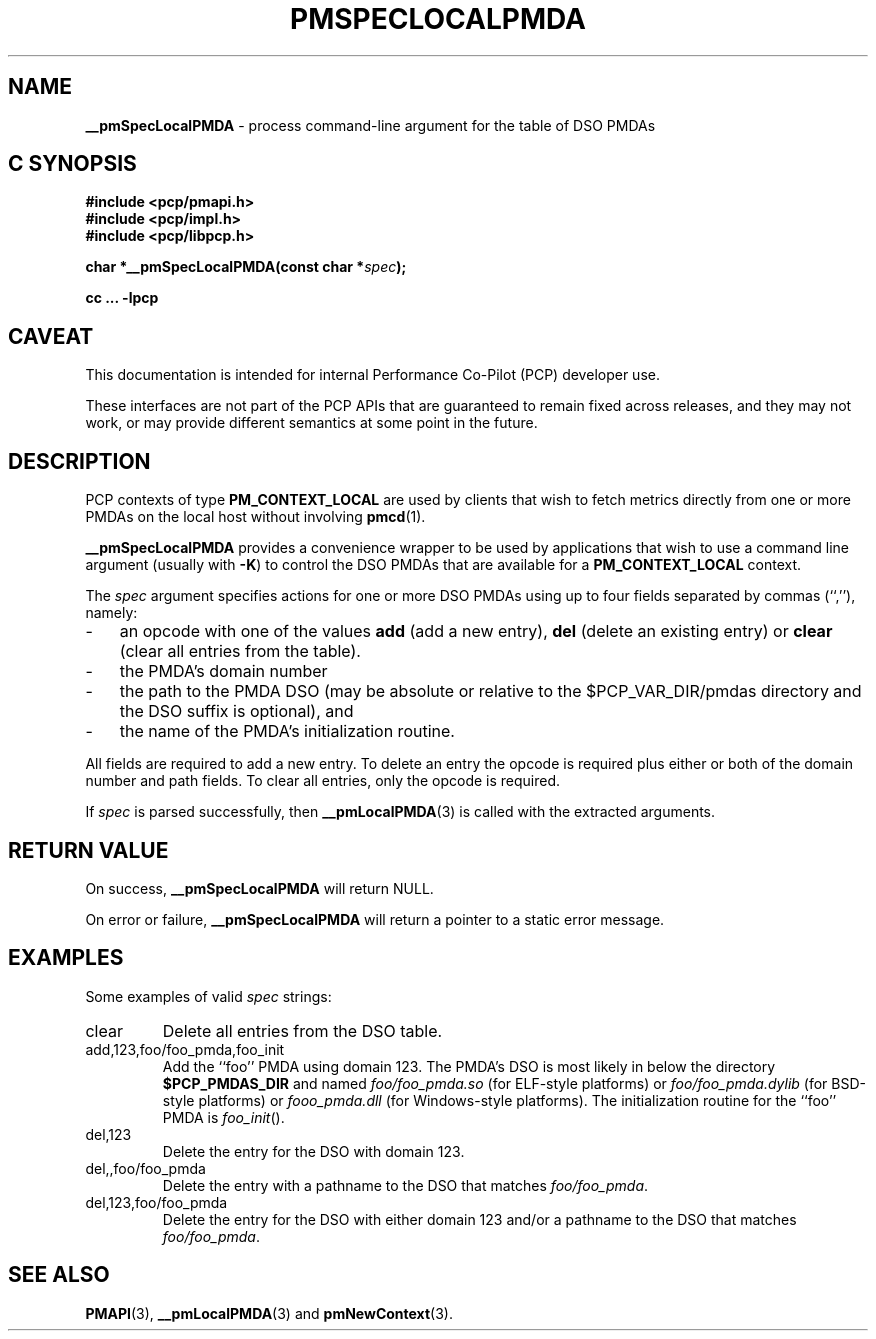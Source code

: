 '\"macro stdmacro
.TH PMSPECLOCALPMDA 3i "" "Performance Co-Pilot"
.SH NAME
\f3__pmSpecLocalPMDA\f1 \- process command-line argument for the table of DSO PMDAs
.SH "C SYNOPSIS"
.ft 3
#include <pcp/pmapi.h>
.br
#include <pcp/impl.h>
.br
#include <pcp/libpcp.h>
.sp
char *__pmSpecLocalPMDA(const char *\fIspec\fP);
.sp
cc ... \-lpcp
.ft 1
.SH CAVEAT
This documentation is intended for internal Performance Co-Pilot
(PCP) developer use.
.PP
These interfaces are not part of the PCP APIs that are guaranteed to
remain fixed across releases, and they may not work, or may provide
different semantics at some point in the future.
.SH DESCRIPTION
PCP contexts of type
.B PM_CONTEXT_LOCAL
are used by clients that wish to fetch metrics directly from one or more PMDAs on
the local host without involving
.BR pmcd (1).
.PP
.B __pmSpecLocalPMDA
provides a convenience wrapper to be used by applications that wish
to use a command line argument (usually with
.BR -K )
to control the DSO PMDAs that are available for a
.B PM_CONTEXT_LOCAL
context.
.PP
The
.I spec
argument specifies actions for one or more DSO PMDAs using up to four fields separated by commas
(``,''), namely:
.PD 0
.TP 3n
.IP \-
an opcode with one of the values
.B add
(add a new entry),
.B del
(delete an existing entry) or
.B clear
(clear all entries from the table).
.IP \-
the PMDA's domain number
.IP \-
the path to the PMDA DSO (may
be absolute or relative to the $PCP_VAR_DIR/pmdas directory and
the DSO suffix is optional), and
.IP \-
the
name of the PMDA's initialization routine.
.PD
.PP
All fields are required to add a new entry.  To delete an entry the opcode
is required plus either or both of the domain number and path fields.
To clear all entries, only the opcode is required.
.PP
If
.I spec
is parsed successfully, then
.BR __pmLocalPMDA (3)
is called with the extracted arguments.
.SH "RETURN VALUE"
On success,
.B __pmSpecLocalPMDA
will return NULL.
.PP
On error or failure,
.B __pmSpecLocalPMDA
will return a pointer to a static error message.
.SH EXAMPLES
Some examples of valid
.I spec
strings:
.TP
.ft CW
clear
.ft
Delete all entries from the DSO table.
.TP
.ft CW
add,123,foo/foo_pmda,foo_init
.ft
Add the ``foo'' PMDA using domain 123.
The PMDA's DSO is most likely in below the directory
.B $PCP_PMDAS_DIR
and named
.I foo/foo_pmda.so
(for ELF-style platforms)
or
.I foo/foo_pmda.dylib
(for BSD-style platforms)
or
.I foo\\foo_pmda.dll
(for Windows-style platforms).
The initialization routine for the ``foo'' PMDA is
.IR foo_init ().
.TP
.ft CW
del,123
Delete the entry for the DSO with domain 123.
.TP
.ft CW
del,,foo/foo_pmda
Delete the entry with a pathname to the DSO that matches
.IR foo/foo_pmda .
.TP
.ft CW
del,123,foo/foo_pmda
Delete the entry for the DSO with either domain 123
and/or a pathname to the DSO that matches
.IR foo/foo_pmda .
.SH SEE ALSO
.BR PMAPI (3),
.BR __pmLocalPMDA (3)
and
.BR pmNewContext (3).
